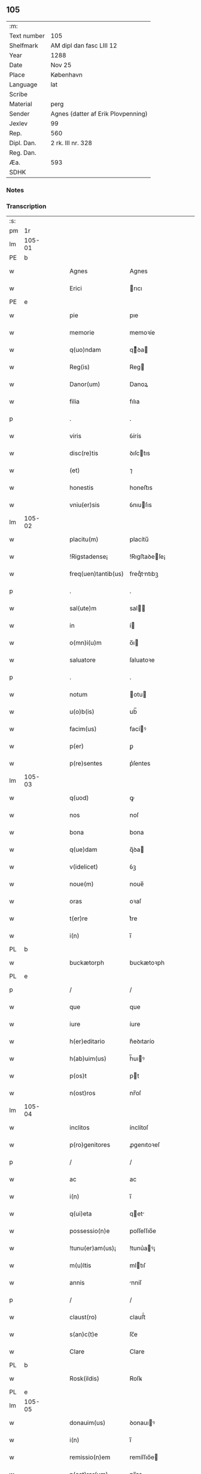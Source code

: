 ** 105
| :m:         |                                    |
| Text number | 105                                |
| Shelfmark   | AM dipl dan fasc LIII 12           |
| Year        | 1288                               |
| Date        | Nov 25                             |
| Place       | København                          |
| Language    | lat                                |
| Scribe      |                                    |
| Material    | perg                               |
| Sender      | Agnes (datter af Erik Plovpenning) |
| Jexlev      | 99                                 |
| Rep.        | 560                                |
| Dipl. Dan.  | 2 rk. III nr. 328                  |
| Reg. Dan.   |                                    |
| Æa.         | 593                                |
| SDHK        |                                    |

*** Notes


*** Transcription
| :s: |        |   |   |   |   |                     |               |   |   |   |   |     |   |   |   |        |
| pm  | 1r     |   |   |   |   |                     |               |   |   |   |   |     |   |   |   |        |
| lm  | 105-01 |   |   |   |   |                     |               |   |   |   |   |     |   |   |   |        |
| PE  | b      |   |   |   |   |                     |               |   |   |   |   |     |   |   |   |        |
| w   |        |   |   |   |   | Agnes               | Agnes         |   |   |   |   | lat |   |   |   | 105-01 |
| w   |        |   |   |   |   | Erici               | rıcı         |   |   |   |   | lat |   |   |   | 105-01 |
| PE  | e      |   |   |   |   |                     |               |   |   |   |   |     |   |   |   |        |
| w   |        |   |   |   |   | pie                 | pıe           |   |   |   |   | lat |   |   |   | 105-01 |
| w   |        |   |   |   |   | memorie             | memoꝛíe       |   |   |   |   | lat |   |   |   | 105-01 |
| w   |        |   |   |   |   | q(uo)ndam           | qͦꝺa         |   |   |   |   | lat |   |   |   | 105-01 |
| w   |        |   |   |   |   | Reg(is)             | Reg          |   |   |   |   | lat |   |   |   | 105-01 |
| w   |        |   |   |   |   | Danor(um)           | Danoꝝ         |   |   |   |   | lat |   |   |   | 105-01 |
| w   |        |   |   |   |   | filia               | fılıa         |   |   |   |   | lat |   |   |   | 105-01 |
| p   |        |   |   |   |   | .                   | .             |   |   |   |   | lat |   |   |   | 105-01 |
| w   |        |   |   |   |   | viris               | ỽírís         |   |   |   |   | lat |   |   |   | 105-01 |
| w   |        |   |   |   |   | disc(re)tis         | ꝺıſctıs      |   |   |   |   | lat |   |   |   | 105-01 |
| w   |        |   |   |   |   | (et)                | ⁊             |   |   |   |   | lat |   |   |   | 105-01 |
| w   |        |   |   |   |   | honestis            | honeﬅıs       |   |   |   |   | lat |   |   |   | 105-01 |
| w   |        |   |   |   |   | vniu(er)sis         | ỽnıuſıs      |   |   |   |   | lat |   |   |   | 105-01 |
| lm  | 105-02 |   |   |   |   |                     |               |   |   |   |   |     |   |   |   |        |
| w   |        |   |   |   |   | placitu(m)          | placítu̅       |   |   |   |   | lat |   |   |   | 105-02 |
| w   |        |   |   |   |   | !Rigstadense¡       | !Rıgﬅaꝺeſe¡  |   |   |   |   | lat |   |   |   | 105-02 |
| w   |        |   |   |   |   | freq(uen)tantib(us) | freqᷠtntıbꝫ   |   |   |   |   | lat |   |   |   | 105-02 |
| p   |        |   |   |   |   | .                   | .             |   |   |   |   | lat |   |   |   | 105-02 |
| w   |        |   |   |   |   | sal(ute)m           | sal         |   |   |   |   | lat |   |   |   | 105-02 |
| w   |        |   |   |   |   | in                  | í            |   |   |   |   | lat |   |   |   | 105-02 |
| w   |        |   |   |   |   | o(mn)i(u)m          | o̅ı           |   |   |   |   | lat |   |   |   | 105-02 |
| w   |        |   |   |   |   | saluatore           | ſaluatoꝛe     |   |   |   |   | lat |   |   |   | 105-02 |
| p   |        |   |   |   |   | .                   | .             |   |   |   |   | lat |   |   |   | 105-02 |
| w   |        |   |   |   |   | notum               | otu         |   |   |   |   | lat |   |   |   | 105-02 |
| w   |        |   |   |   |   | u(o)b(is)           | ub̅            |   |   |   |   | lat |   |   |   | 105-02 |
| w   |        |   |   |   |   | facim(us)           | facíꝰ        |   |   |   |   | lat |   |   |   | 105-02 |
| w   |        |   |   |   |   | p(er)               | ꝑ             |   |   |   |   | lat |   |   |   | 105-02 |
| w   |        |   |   |   |   | p(re)sentes         | p͛ſentes       |   |   |   |   | lat |   |   |   | 105-02 |
| lm  | 105-03 |   |   |   |   |                     |               |   |   |   |   |     |   |   |   |        |
| w   |        |   |   |   |   | q(uod)              | ꝙ             |   |   |   |   | lat |   |   |   | 105-03 |
| w   |        |   |   |   |   | nos                 | noſ           |   |   |   |   | lat |   |   |   | 105-03 |
| w   |        |   |   |   |   | bona                | bona          |   |   |   |   | lat |   |   |   | 105-03 |
| w   |        |   |   |   |   | q(ue)dam            | q̅ꝺa          |   |   |   |   | lat |   |   |   | 105-03 |
| w   |        |   |   |   |   | v(idelicet)         | ỽꝫ            |   |   |   |   | lat |   |   |   | 105-03 |
| w   |        |   |   |   |   | noue(m)             | noue̅          |   |   |   |   | lat |   |   |   | 105-03 |
| w   |        |   |   |   |   | oras                | oꝛaſ          |   |   |   |   | lat |   |   |   | 105-03 |
| w   |        |   |   |   |   | t(er)re             | t͛re           |   |   |   |   | lat |   |   |   | 105-03 |
| w   |        |   |   |   |   | i(n)                | ı̅             |   |   |   |   | lat |   |   |   | 105-03 |
| PL  | b      |   |   |   |   |                     |               |   |   |   |   |     |   |   |   |        |
| w   |        |   |   |   |   | buckætorph          | buckætoꝛph    |   |   |   |   | lat |   |   |   | 105-03 |
| PL  | e      |   |   |   |   |                     |               |   |   |   |   |     |   |   |   |        |
| p   |        |   |   |   |   | /                   | /             |   |   |   |   | lat |   |   |   | 105-03 |
| w   |        |   |   |   |   | que                 | que           |   |   |   |   | lat |   |   |   | 105-03 |
| w   |        |   |   |   |   | iure                | íure          |   |   |   |   | lat |   |   |   | 105-03 |
| w   |        |   |   |   |   | h(er)editario       | h͛eꝺıtarío     |   |   |   |   | lat |   |   |   | 105-03 |
| w   |        |   |   |   |   | h(ab)uim(us)        | h̅uıꝰ         |   |   |   |   | lat |   |   |   | 105-03 |
| w   |        |   |   |   |   | p(os)t              | pt           |   |   |   |   | lat |   |   |   | 105-03 |
| w   |        |   |   |   |   | n(ost)ros           | nr̅oſ          |   |   |   |   | lat |   |   |   | 105-03 |
| lm  | 105-04 |   |   |   |   |                     |               |   |   |   |   |     |   |   |   |        |
| w   |        |   |   |   |   | inclitos            | ínclítoſ      |   |   |   |   | lat |   |   |   | 105-04 |
| w   |        |   |   |   |   | p(ro)genitores      | ꝓgenıtoꝛeſ    |   |   |   |   | lat |   |   |   | 105-04 |
| p   |        |   |   |   |   | /                   | /             |   |   |   |   | lat |   |   |   | 105-04 |
| w   |        |   |   |   |   | ac                  | ac            |   |   |   |   | lat |   |   |   | 105-04 |
| w   |        |   |   |   |   | i(n)                | ı̅             |   |   |   |   | lat |   |   |   | 105-04 |
| w   |        |   |   |   |   | q(ui)eta            | qet         |   |   |   |   | lat |   |   |   | 105-04 |
| w   |        |   |   |   |   | possessio(n)e       | poſſeſſıo̅e    |   |   |   |   | lat |   |   |   | 105-04 |
| w   |        |   |   |   |   | !tunu(er)am(us)¡    | !tunu͛aꝰ¡     |   |   |   |   | lat |   |   |   | 105-04 |
| w   |        |   |   |   |   | m(u)ltis            | mltıſ        |   |   |   |   | lat |   |   |   | 105-04 |
| w   |        |   |   |   |   | annis               | nníſ         |   |   |   |   | lat |   |   |   | 105-04 |
| p   |        |   |   |   |   | /                   | /             |   |   |   |   | lat |   |   |   | 105-04 |
| w   |        |   |   |   |   | claust(ro)          | clauﬅͦ         |   |   |   |   | lat |   |   |   | 105-04 |
| w   |        |   |   |   |   | s(an)c(t)e          | ſc̅e           |   |   |   |   | lat |   |   |   | 105-04 |
| w   |        |   |   |   |   | Clare               | Clare         |   |   |   |   | lat |   |   |   | 105-04 |
| PL  | b      |   |   |   |   |                     |               |   |   |   |   |     |   |   |   |        |
| w   |        |   |   |   |   | Rosk(ildis)         | Roſꝃ          |   |   |   |   | lat |   |   |   | 105-04 |
| PL  | e      |   |   |   |   |                     |               |   |   |   |   |     |   |   |   |        |
| lm  | 105-05 |   |   |   |   |                     |               |   |   |   |   |     |   |   |   |        |
| w   |        |   |   |   |   | donauim(us)         | ꝺonauıꝰ      |   |   |   |   | lat |   |   |   | 105-05 |
| w   |        |   |   |   |   | i(n)                | ı̅             |   |   |   |   | lat |   |   |   | 105-05 |
| w   |        |   |   |   |   | remissio(n)em       | remíſſıo̅e    |   |   |   |   | lat |   |   |   | 105-05 |
| w   |        |   |   |   |   | n(ost)ror(um)       | nr̅oꝝ          |   |   |   |   | lat |   |   |   | 105-05 |
| w   |        |   |   |   |   | p(ec)caminu(m)      | pͨcamínu̅       |   |   |   |   | lat |   |   |   | 105-05 |
| p   |        |   |   |   |   | .                   | .             |   |   |   |   | lat |   |   |   | 105-05 |
| w   |        |   |   |   |   | scotauim(us)        | ſcotuíꝰ     |   |   |   |   | lat |   |   |   | 105-05 |
| w   |        |   |   |   |   | (etiam)             | ⁊̅             |   |   |   |   | lat |   |   |   | 105-05 |
| p   |        |   |   |   |   | .                   | .             |   |   |   |   | lat |   |   |   | 105-05 |
| w   |        |   |   |   |   | (et)                | ⁊             |   |   |   |   | lat |   |   |   | 105-05 |
| w   |        |   |   |   |   | p(er)               | ꝑ             |   |   |   |   | lat |   |   |   | 105-05 |
| w   |        |   |   |   |   | scotac(i)o(n)em     | ſcotc̅oe     |   |   |   |   | lat |   |   |   | 105-05 |
| w   |        |   |   |   |   | t(ra)didim(us)      | tꝺıꝺımꝰ      |   |   |   |   | lat |   |   |   | 105-05 |
| w   |        |   |   |   |   | cora(m)             | coꝛa̅          |   |   |   |   | lat |   |   |   | 105-05 |
| lm  | 105-06 |   |   |   |   |                     |               |   |   |   |   |     |   |   |   |        |
| w   |        |   |   |   |   | ven(er)ab(i)li      | ỽenabl̅ı      |   |   |   |   | lat |   |   |   | 105-06 |
| w   |        |   |   |   |   | p(at)re             | pr̅e           |   |   |   |   | lat |   |   |   | 105-06 |
| w   |        |   |   |   |   | (et)                | ⁊             |   |   |   |   | lat |   |   |   | 105-06 |
| w   |        |   |   |   |   | d(omi)no            | ꝺn̅o           |   |   |   |   | lat |   |   |   | 105-06 |
| PE  | b      |   |   |   |   |                     |               |   |   |   |   |     |   |   |   |        |
| w   |        |   |   |   |   | J(nguaro)           | .J.           |   |   |   |   | lat |   |   |   | 105-06 |
| PE  | e      |   |   |   |   |                     |               |   |   |   |   |     |   |   |   |        |
| w   |        |   |   |   |   | ep(iscop)o          | ep̅o           |   |   |   |   | lat |   |   |   | 105-06 |
| PL  | b      |   |   |   |   |                     |               |   |   |   |   |     |   |   |   |        |
| w   |        |   |   |   |   | Rosk(il)d(e)n(si)   | Roſꝃꝺ̅        |   |   |   |   | lat |   |   |   | 105-06 |
| PL  | e      |   |   |   |   |                     |               |   |   |   |   |     |   |   |   |        |
| p   |        |   |   |   |   | .                   | .             |   |   |   |   | lat |   |   |   | 105-06 |
| w   |        |   |   |   |   | ac                  | c            |   |   |   |   | lat |   |   |   | 105-06 |
| w   |        |   |   |   |   | aliis               | alíís         |   |   |   |   | lat |   |   |   | 105-06 |
| w   |        |   |   |   |   | viris               | víríſ         |   |   |   |   | lat |   |   |   | 105-06 |
| w   |        |   |   |   |   | m(u)ltis            | mltıſ        |   |   |   |   | lat |   |   |   | 105-06 |
| w   |        |   |   |   |   | disc(re)tis         | ꝺıſc͛tís       |   |   |   |   | lat |   |   |   | 105-06 |
| w   |        |   |   |   |   | (et)                |              |   |   |   |   | lat |   |   |   | 105-06 |
| w   |        |   |   |   |   | honestis            | honeﬅís       |   |   |   |   | lat |   |   |   | 105-06 |
| w   |        |   |   |   |   | i(n)                | ı̅             |   |   |   |   | lat |   |   |   | 105-06 |
| w   |        |   |   |   |   | eccl(es)ia          | ecclıa       |   |   |   |   | lat |   |   |   | 105-06 |
| lm  | 105-07 |   |   |   |   |                     |               |   |   |   |   |     |   |   |   |        |
| w   |        |   |   |   |   | s(an)c(t)i          | ſc̅ı           |   |   |   |   | lat |   |   |   | 105-07 |
| w   |        |   |   |   |   | lucij               | lucí         |   |   |   |   | lat |   |   |   | 105-07 |
| PL  | b      |   |   |   |   |                     |               |   |   |   |   |     |   |   |   |        |
| w   |        |   |   |   |   | Rosk(il)dis         | Roſꝃꝺís       |   |   |   |   | lat |   |   |   | 105-07 |
| PL  | e      |   |   |   |   |                     |               |   |   |   |   |     |   |   |   |        |
| p   |        |   |   |   |   | /                   | /             |   |   |   |   | lat |   |   |   | 105-07 |
| w   |        |   |   |   |   | p(er)petue          | ꝑpetue        |   |   |   |   | lat |   |   |   | 105-07 |
| w   |        |   |   |   |   | possidenda          | poſſıꝺenꝺa    |   |   |   |   | lat |   |   |   | 105-07 |
| p   |        |   |   |   |   | /                   | /             |   |   |   |   | lat |   |   |   | 105-07 |
| w   |        |   |   |   |   | s(ed)               | sꝫ            |   |   |   |   | lat |   |   |   | 105-07 |
| w   |        |   |   |   |   | ut                  | ut            |   |   |   |   | lat |   |   |   | 105-07 |
| w   |        |   |   |   |   | p(re)d(i)c(t)a      | pꝺc̅a         |   |   |   |   | lat |   |   |   | 105-07 |
| w   |        |   |   |   |   | donat(i)o           | ꝺonat̅o        |   |   |   |   | lat |   |   |   | 105-07 |
| w   |        |   |   |   |   | siue                | ſíue          |   |   |   |   | lat |   |   |   | 105-07 |
| w   |        |   |   |   |   | scotac(i)o          | ſcotc̅o       |   |   |   |   | lat |   |   |   | 105-07 |
| w   |        |   |   |   |   | eo                  | eo            |   |   |   |   | lat |   |   |   | 105-07 |
| w   |        |   |   |   |   | legalior            | leglıoꝛ      |   |   |   |   | lat |   |   |   | 105-07 |
| w   |        |   |   |   |   | sit                 | ſít           |   |   |   |   | lat |   |   |   | 105-07 |
| lm  | 105-08 |   |   |   |   |                     |               |   |   |   |   |     |   |   |   |        |
| w   |        |   |   |   |   | a⸠t⸡ut              | a⸠t⸡ut        |   |   |   |   | lat |   |   |   | 105-08 |
| w   |        |   |   |   |   | c(er)tior           | c͛tıoꝛ         |   |   |   |   | lat |   |   |   | 105-08 |
| p   |        |   |   |   |   | /                   | /             |   |   |   |   | lat |   |   |   | 105-08 |
| w   |        |   |   |   |   | q(ui)etiorq(ue)     | qetıoꝛqꝫ     |   |   |   |   | lat |   |   |   | 105-08 |
| w   |        |   |   |   |   | p(er)petuis         | ꝑpetuıſ       |   |   |   |   | lat |   |   |   | 105-08 |
| w   |        |   |   |   |   | t(em)p(or)ib(us)    | t̅p̲ıbꝫ         |   |   |   |   | lat |   |   |   | 105-08 |
| w   |        |   |   |   |   | p(er)seu(er)et      | p̲ſeu͛et        |   |   |   |   | lat |   |   |   | 105-08 |
| p   |        |   |   |   |   | /                   | /             |   |   |   |   | lat |   |   |   | 105-08 |
| w   |        |   |   |   |   | Rogam(us)           | Rogmꝰ        |   |   |   |   | lat |   |   |   | 105-08 |
| w   |        |   |   |   |   | viru(m)             | víru̅          |   |   |   |   | lat |   |   |   | 105-08 |
| w   |        |   |   |   |   | disc(re)tum         | ꝺıſc͛tu       |   |   |   |   | lat |   |   |   | 105-08 |
| w   |        |   |   |   |   | (et)                | ⁊             |   |   |   |   | lat |   |   |   | 105-08 |
| w   |        |   |   |   |   | amicu(m)            | mıcu̅         |   |   |   |   | lat |   |   |   | 105-08 |
| w   |        |   |   |   |   | n(ost)r(u)m         | nr̅           |   |   |   |   | lat |   |   |   | 105-08 |
| lm  | 105-09 |   |   |   |   |                     |               |   |   |   |   |     |   |   |   |        |
| PE  | b      |   |   |   |   |                     |               |   |   |   |   |     |   |   |   |        |
| w   |        |   |   |   |   | Olauu(m)            | Olauu̅         |   |   |   |   | lat |   |   |   | 105-09 |
| w   |        |   |   |   |   | d(i)c(tu)m          | ꝺc̅           |   |   |   |   | lat |   |   |   | 105-09 |
| w   |        |   |   |   |   | lungæ               | lungæ         |   |   |   |   | lat |   |   |   | 105-09 |
| PE  | e      |   |   |   |   |                     |               |   |   |   |   |     |   |   |   |        |
| w   |        |   |   |   |   | q(ua)t(inus)        | qt          |   |   |   |   | lat |   |   |   | 105-09 |
| w   |        |   |   |   |   | ip(s)e              | ıp̅e           |   |   |   |   | lat |   |   |   | 105-09 |
| w   |        |   |   |   |   | eandem              | eanꝺe        |   |   |   |   | lat |   |   |   | 105-09 |
| w   |        |   |   |   |   | ⸌scotac(i)o(ne)m⸍   | ⸌ſcotac̅om⸍    |   |   |   |   | lat |   |   |   | 105-09 |
| w   |        |   |   |   |   | ex                  | ex            |   |   |   |   | lat |   |   |   | 105-09 |
| w   |        |   |   |   |   | sup(er)habundanti   | ſuꝑhabunꝺantí |   |   |   |   | lat |   |   |   | 105-09 |
| w   |        |   |   |   |   | coram               | coꝛa         |   |   |   |   | lat |   |   |   | 105-09 |
| w   |        |   |   |   |   | v(o)b(is)           | vb̅            |   |   |   |   | lat |   |   |   | 105-09 |
| w   |        |   |   |   |   | ite(er)t            | íte͛t          |   |   |   |   | lat |   |   |   | 105-09 |
| w   |        |   |   |   |   | (et)                | ⁊             |   |   |   |   | lat |   |   |   | 105-09 |
| w   |        |   |   |   |   | faciat              | facıat        |   |   |   |   | lat |   |   |   | 105-09 |
| w   |        |   |   |   |   | s(e)c(un)d(u)m      | ſc          |   |   |   |   | lat |   |   |   | 105-09 |
| lm  | 105-10 |   |   |   |   |                     |               |   |   |   |   |     |   |   |   |        |
| w   |        |   |   |   |   | o(mn)imodam         | o̅ımoꝺa       |   |   |   |   | lat |   |   |   | 105-10 |
| w   |        |   |   |   |   | forma(m)            | foꝛma̅         |   |   |   |   | lat |   |   |   | 105-10 |
| w   |        |   |   |   |   | legu(m)             | legu̅          |   |   |   |   | lat |   |   |   | 105-10 |
| w   |        |   |   |   |   | t(er)re             | t͛re           |   |   |   |   | lat |   |   |   | 105-10 |
| w   |        |   |   |   |   | istius              | ıﬅıus         |   |   |   |   | lat |   |   |   | 105-10 |
| p   |        |   |   |   |   | /                   | /             |   |   |   |   | lat |   |   |   | 105-10 |
| w   |        |   |   |   |   | ratum               | rtu         |   |   |   |   | lat |   |   |   | 105-10 |
| w   |        |   |   |   |   | (et)                | ⁊             |   |   |   |   | lat |   |   |   | 105-10 |
| w   |        |   |   |   |   | g(ra)tum            | gtu         |   |   |   |   | lat |   |   |   | 105-10 |
| w   |        |   |   |   |   | h(abe)ntes          | h̅tes         |   |   |   |   | lat |   |   |   | 105-10 |
| w   |        |   |   |   |   | p(er)               | ꝑ             |   |   |   |   | lat |   |   |   | 105-10 |
| w   |        |   |   |   |   | om(n)ia             | om̅ıa          |   |   |   |   | lat |   |   |   | 105-10 |
| p   |        |   |   |   |   | /                   | /             |   |   |   |   | lat |   |   |   | 105-10 |
| w   |        |   |   |   |   | q(ui)cq(uid)        | qcꝙ         |   |   |   |   | lat |   |   |   | 105-10 |
| w   |        |   |   |   |   | vice                | více          |   |   |   |   | lat |   |   |   | 105-10 |
| w   |        |   |   |   |   | n(ost)ra            | nr̅a           |   |   |   |   | lat |   |   |   | 105-10 |
| lm  | 105-11 |   |   |   |   |                     |               |   |   |   |   |     |   |   |   |        |
| w   |        |   |   |   |   | fec(er)it           | fecıt͛         |   |   |   |   | lat |   |   |   | 105-11 |
| w   |        |   |   |   |   | in                  | ín            |   |   |   |   | lat |   |   |   | 105-11 |
| w   |        |   |   |   |   | h(a)c               | hᷓc            |   |   |   |   | lat |   |   |   | 105-11 |
| w   |        |   |   |   |   | p(ar)te             | ꝑte           |   |   |   |   | lat |   |   |   | 105-11 |
| p   |        |   |   |   |   | .                   | .             |   |   |   |   | lat |   |   |   | 105-11 |
| w   |        |   |   |   |   | Dat(um)             | Dat̅           |   |   |   |   | lat |   |   |   | 105-11 |
| PL  | b      |   |   |   |   |                     |               |   |   |   |   |     |   |   |   |        |
| w   |        |   |   |   |   | kopma(n)hafn        | kopma̅haf     |   |   |   |   | lat |   |   |   | 105-11 |
| PL  | e      |   |   |   |   |                     |               |   |   |   |   |     |   |   |   |        |
| p   |        |   |   |   |   | .                   | .             |   |   |   |   | lat |   |   |   | 105-11 |
| w   |        |   |   |   |   | kat(er)ine          | katıne       |   |   |   |   | lat |   |   |   | 105-11 |
| w   |        |   |   |   |   | v(ir)g(inis)        | vg͛           |   |   |   |   | lat |   |   |   | 105-11 |
| p   |        |   |   |   |   | .                   | .             |   |   |   |   | lat |   |   |   | 105-11 |
| w   |        |   |   |   |   | anno                | nno          |   |   |   |   | lat |   |   |   | 105-11 |
| w   |        |   |   |   |   | d(omini)            | ꝺ            |   |   |   |   | lat |   |   |   | 105-11 |
| p   |        |   |   |   |   | .                   | .             |   |   |   |   | lat |   |   |   | 105-11 |
| n   |        |   |   |   |   | mº                  | ͦ             |   |   |   |   | lat |   |   |   | 105-11 |
| p   |        |   |   |   |   | .                   | .             |   |   |   |   | lat |   |   |   | 105-11 |
| n   |        |   |   |   |   | ccº                 | ccͦ            |   |   |   |   | lat |   |   |   | 105-11 |
| p   |        |   |   |   |   | .                   | .             |   |   |   |   | lat |   |   |   | 105-11 |
| n   |        |   |   |   |   | lxxxº               | lxxͦx          |   |   |   |   | lat |   |   |   | 105-11 |
| n   |        |   |   |   |   | viijº               | ỽııȷͦ          |   |   |   |   | lat |   |   |   | 105-11 |
| p   |        |   |   |   |   | /                   | /             |   |   |   |   | lat |   |   |   | 105-11 |
| :e: |        |   |   |   |   |                     |               |   |   |   |   |     |   |   |   |        |
